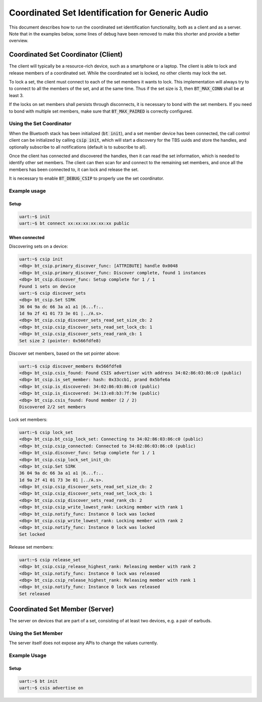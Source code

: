 Coordinated Set Identification for Generic Audio
#################################################

This document describes how to run the coordinated set identification
functionality, both as a client and as a server.
Note that in the examples below, some lines of debug have been removed to make
this shorter and provide a better overview.

Coordinated Set Coordinator (Client)
************************************

The client will typically be a resource-rich device, such as a smartphone
or a laptop. The client is able to lock and release members of a coordinated
set. While the coordinated set is locked, no other clients may lock the set.

To lock a set, the client must connect to each of the set members it wants to
lock. This implementation will always try to to connect to all the members of
the set, and at the same time. Thus if the set size is 3, then
:code:`BT_MAX_CONN` shall be at least 3.

If the locks on set members shall persists through disconnects, it is
necessary to bond with the set members. If you need to bond with multiple
set members, make sure that :code:`BT_MAX_PAIRED` is correctly configured.

Using the Set Coordinator
=========================

When the Bluetooth stack has been initialized (:code:`bt init`),
and a set member device has been connected, the call control client can be
initialized by calling :code:`csip init`, which will start a discovery
for the TBS uuids and store the handles, and optionally subscribe to all
notifications (default is to subscribe to all).

Once the client has connected and discovered the handles, then it can
read the set information, which is needed to identify other set members.
The client can then scan for and connect to the remaining set members, and once
all the members has been connected to, it can lock and release the set.

It is necessary to enable :code:`BT_DEBUG_CSIP` to properly use the set
coordinator.

Example usage
=============

Setup
-----

.. code-block:: console

   uart:~$ init
   uart:~$ bt connect xx:xx:xx:xx:xx:xx public

When connected
--------------

Discovering sets on a device:

.. code-block:: console

   uart:~$ csip init
   <dbg> bt_csip.primary_discover_func: [ATTRIBUTE] handle 0x0048
   <dbg> bt_csip.primary_discover_func: Discover complete, found 1 instances
   <dbg> bt_csip.discover_func: Setup complete for 1 / 1
   Found 1 sets on device
   uart:~$ csip discover_sets
   <dbg> bt_csip.Set SIRK
   36 04 9a dc 66 3a a1 a1 |6...f:..
   1d 9a 2f 41 01 73 3e 01 |../A.s>.
   <dbg> bt_csip.csip_discover_sets_read_set_size_cb: 2
   <dbg> bt_csip.csip_discover_sets_read_set_lock_cb: 1
   <dbg> bt_csip.csip_discover_sets_read_rank_cb: 1
   Set size 2 (pointer: 0x566fdfe8)

Discover set members, based on the set pointer above:

.. code-block:: console

   uart:~$ csip discover_members 0x566fdfe8
   <dbg> bt_csip.csis_found: Found CSIS advertiser with address 34:02:86:03:86:c0 (public)
   <dbg> bt_csip.is_set_member: hash: 0x33ccb1, prand 0x5bfe6a
   <dbg> bt_csip.is_discovered: 34:02:86:03:86:c0 (public)
   <dbg> bt_csip.is_discovered: 34:13:e8:b3:7f:9e (public)
   <dbg> bt_csip.csis_found: Found member (2 / 2)
   Discovered 2/2 set members

Lock set members:

.. code-block:: console

   uart:~$ csip lock_set
   <dbg> bt_csip.bt_csip_lock_set: Connecting to 34:02:86:03:86:c0 (public)
   <dbg> bt_csip.csip_connected: Connected to 34:02:86:03:86:c0 (public)
   <dbg> bt_csip.discover_func: Setup complete for 1 / 1
   <dbg> bt_csip.csip_lock_set_init_cb:
   <dbg> bt_csip.Set SIRK
   36 04 9a dc 66 3a a1 a1 |6...f:..
   1d 9a 2f 41 01 73 3e 01 |../A.s>.
   <dbg> bt_csip.csip_discover_sets_read_set_size_cb: 2
   <dbg> bt_csip.csip_discover_sets_read_set_lock_cb: 1
   <dbg> bt_csip.csip_discover_sets_read_rank_cb: 2
   <dbg> bt_csip.csip_write_lowest_rank: Locking member with rank 1
   <dbg> bt_csip.notify_func: Instance 0 lock was locked
   <dbg> bt_csip.csip_write_lowest_rank: Locking member with rank 2
   <dbg> bt_csip.notify_func: Instance 0 lock was locked
   Set locked

Release set members:

.. code-block:: console

   uart:~$ csip release_set
   <dbg> bt_csip.csip_release_highest_rank: Releasing member with rank 2
   <dbg> bt_csip.notify_func: Instance 0 lock was released
   <dbg> bt_csip.csip_release_highest_rank: Releasing member with rank 1
   <dbg> bt_csip.notify_func: Instance 0 lock was released
   Set released

Coordinated Set Member (Server)
**********************************************
The server on devices that are part of a set,
consisting of at least two devices, e.g. a pair of earbuds.

Using the Set Member
=====================
The server itself does not expose any APIs to change the values currently.

Example Usage
=============

Setup
-----

.. code-block:: console

   uart:~$ bt init
   uart:~$ csis advertise on
